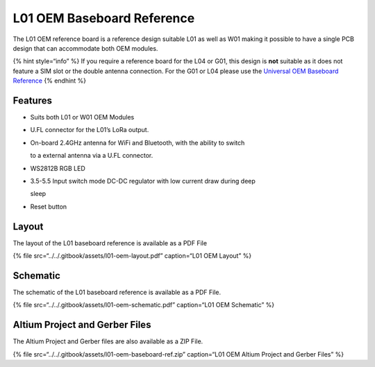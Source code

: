 L01 OEM Baseboard Reference
===========================

|image0|

The L01 OEM reference board is a reference design suitable L01 as well
as W01 making it possible to have a single PCB design that can
accommodate both OEM modules.

{% hint style=“info” %} If you require a reference board for the L04 or
G01, this design is **not** suitable as it does not feature a SIM slot
or the double antenna connection. For the G01 or L04 please use the
`Universal OEM Baseboard Reference <universal_reference.md>`__ {%
endhint %}

Features
--------

-  Suits both L01 or W01 OEM Modules
-  U.FL connector for the L01’s LoRa output.
-  On-board 2.4GHz antenna for WiFi and Bluetooth, with the ability to
   switch

   to a external antenna via a U.FL connector.

-  WS2812B RGB LED
-  3.5-5.5 Input switch mode DC-DC regulator with low current draw
   during deep

   sleep

-  Reset button

Layout
------

The layout of the L01 baseboard reference is available as a PDF File

{% file src=“../../.gitbook/assets/l01-oem-layout.pdf” caption=“L01 OEM
Layout” %}

|image1|

Schematic
---------

The schematic of the L01 baseboard reference is available as a PDF File.

{% file src=“../../.gitbook/assets/l01-oem-schematic.pdf” caption=“L01
OEM Schematic” %}

Altium Project and Gerber Files
-------------------------------

The Altium Project and Gerber files are also available as a ZIP File.

{% file src=“../../.gitbook/assets/l01-oem-baseboard-ref.zip”
caption=“L01 OEM Altium Project and Gerber Files” %}

.. |image0| image:: ../../.gitbook/assets/l01-reference%20%281%29.png
.. |image1| image:: ../../.gitbook/assets/l01-oem-layout-1.png


